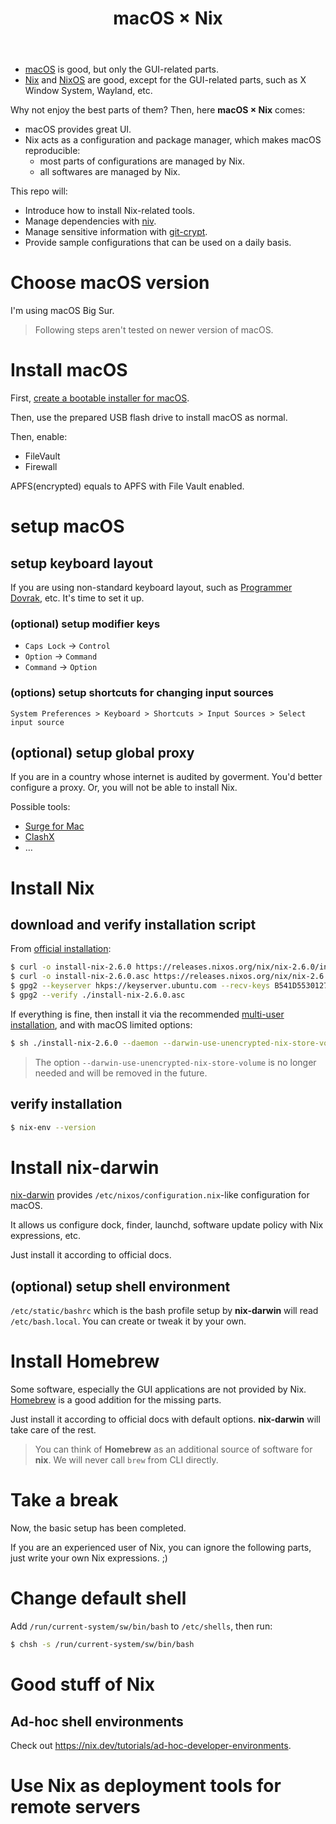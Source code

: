 #+TITLE: macOS × Nix

+ [[https://developer.apple.com/macos/][macOS]] is good, but only the GUI-related parts.
+ [[https://nixos.org/download.html#download-nix][Nix]] and [[https://nixos.org/][NixOS]] are good, except for the GUI-related parts, such as X Window System, Wayland, etc.

Why not enjoy the best parts of them? Then, here *macOS × Nix* comes:
+ macOS provides great UI.
+ Nix acts as a configuration and package manager, which makes macOS reproducible:
  + most parts of configurations are managed by Nix.
  + all softwares are managed by Nix.

This repo will:
+ Introduce how to install Nix-related tools.
+ Manage dependencies with [[https://github.com/nmattia/niv/][niv]].
+ Manage sensitive information with [[https://github.com/AGWA/git-crypt][git-crypt]].
+ Provide sample configurations that can be used on a daily basis.

* Choose macOS version
I'm using macOS Big Sur.

#+begin_quote
Following steps aren't tested on newer version of macOS.
#+end_quote

* Install macOS
First, [[https://support.apple.com/en-us/HT201372][create a bootable installer for macOS]].

Then, use the prepared USB flash drive to install macOS as normal.

Then, enable:
+ FileVault
+ Firewall

#+begin_note
APFS(encrypted) equals to APFS with File Vault enabled.
#+end_note

* setup macOS
** setup keyboard layout
If you are using non-standard keyboard layout, such as [[https://www.kaufmann.no/roland/dvorak/][Programmer Dovrak]], etc. It's time to set it up.

*** (optional) setup modifier keys
+ =Caps Lock= -> =Control=
+ =Option= -> =Command=
+ =Command= -> =Option=

*** (options) setup shortcuts for changing input sources
#+begin_src text
System Preferences > Keyboard > Shortcuts > Input Sources > Select input source
#+end_src

** (optional) setup global proxy
If you are in a country whose internet is audited by goverment. You'd better configure a proxy. Or, you will not be able to install Nix.

Possible tools:
+ [[https://nssurge.com/][Surge for Mac]]
+ [[https://github.com/yichengchen/clashX][ClashX]]
+ ...

* Install Nix
** download and verify installation script
From [[https://nixos.org/download.html#nix-verify-installation][official installation]]:
#+begin_src sh
$ curl -o install-nix-2.6.0 https://releases.nixos.org/nix/nix-2.6.0/install
$ curl -o install-nix-2.6.0.asc https://releases.nixos.org/nix/nix-2.6.0/install.asc
$ gpg2 --keyserver hkps://keyserver.ubuntu.com --recv-keys B541D55301270E0BCF15CA5D8170B4726D7198DE
$ gpg2 --verify ./install-nix-2.6.0.asc
#+end_src

If everything is fine, then install it via the recommended [[https://nixos.org/manual/nix/stable/installation/multi-user.html][multi-user installation]], and with macOS limited options:
#+begin_src sh
$ sh ./install-nix-2.6.0 --daemon --darwin-use-unencrypted-nix-store-volume
#+end_src

#+begin_quote
The option =--darwin-use-unencrypted-nix-store-volume= is no longer needed and will be removed in the future.
#+end_quote

** verify installation
#+begin_src sh
$ nix-env --version
#+end_src

* Install nix-darwin
[[https://github.com/LnL7/nix-darwin][nix-darwin]] provides =/etc/nixos/configuration.nix=-like configuration for macOS.

It allows us configure dock, finder, launchd, software update policy with Nix expressions, etc.

Just install it according to official docs.

** (optional) setup shell environment
=/etc/static/bashrc= which is the bash profile setup by *nix-darwin* will read =/etc/bash.local=. You can create or tweak it by your own.

* Install Homebrew
Some software, especially the GUI applications are not provided by Nix. [[https://brew.sh][Homebrew]] is a good addition for the missing parts.

Just install it according to official docs with default options. *nix-darwin* will take care of the rest.

#+begin_quote
You can think of *Homebrew* as an additional source of software for *nix*. We will never call =brew= from CLI directly.
#+end_quote

* Take a break
Now, the basic setup has been completed.

If you are an experienced user of Nix, you can ignore the following parts, just write your own Nix expressions. ;)

* Change default shell
Add =/run/current-system/sw/bin/bash= to =/etc/shells=, then run:
#+begin_src sh
$ chsh -s /run/current-system/sw/bin/bash
#+end_src


* Good stuff of Nix
** Ad-hoc shell environments
Check out https://nix.dev/tutorials/ad-hoc-developer-environments.

* Use Nix as deployment tools for remote servers
